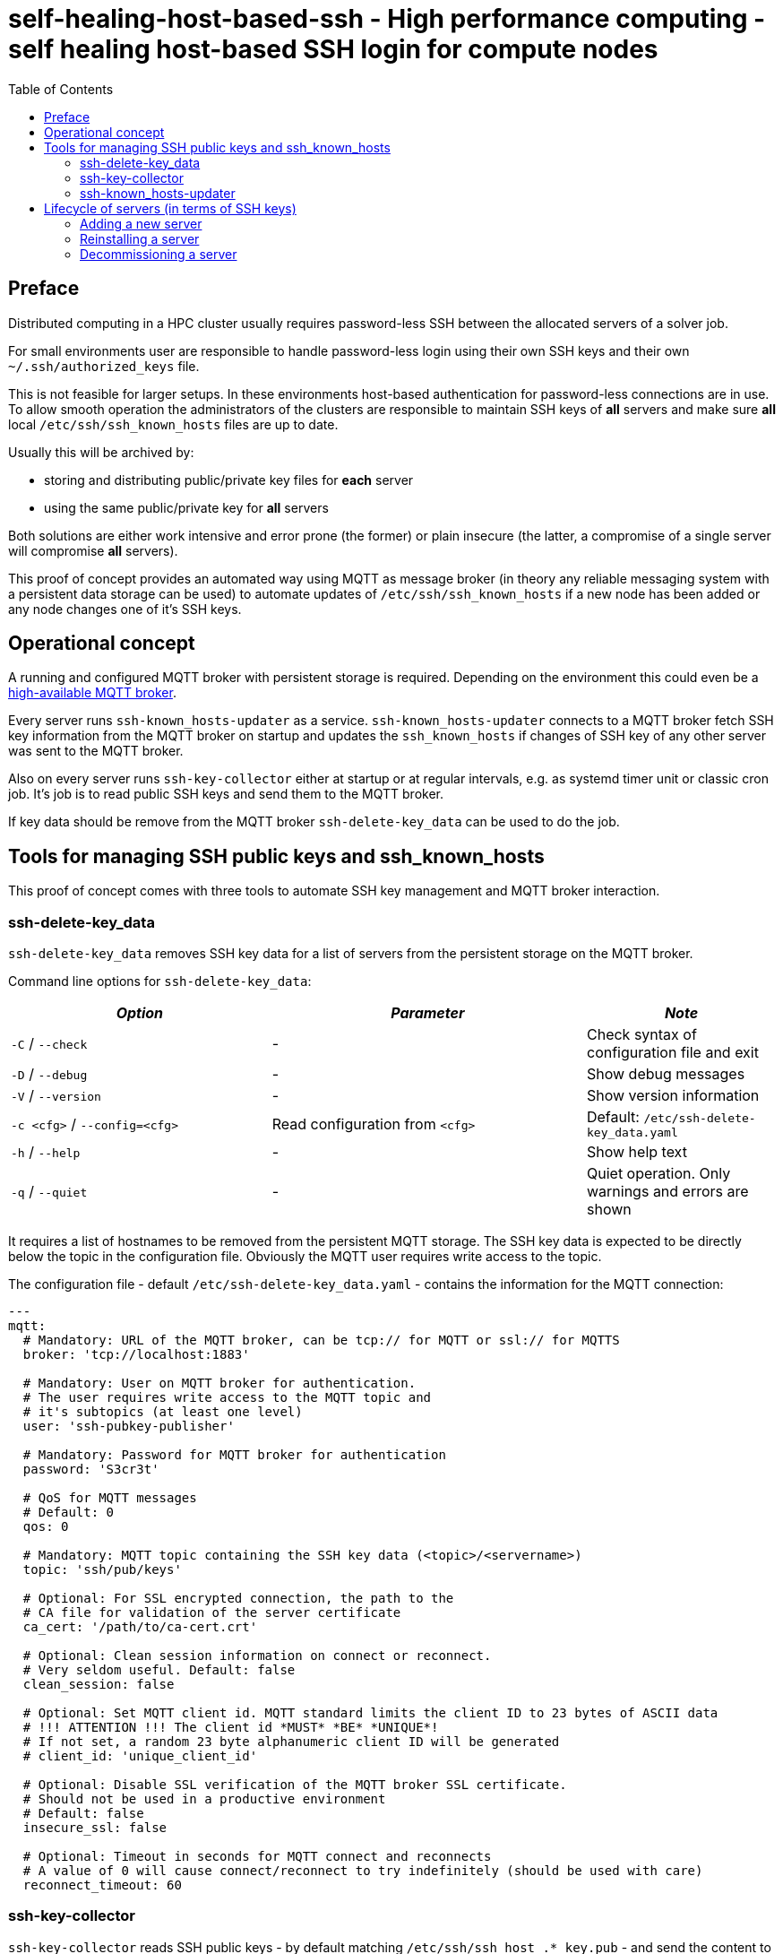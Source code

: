 = self-healing-host-based-ssh - High performance computing - self healing host-based SSH login for compute nodes
:source-highlighter: rouge
:rouge-style: gruvbox
:stylesheet: asciidoc.css
:toc: left

== Preface
Distributed computing in a HPC cluster usually requires password-less SSH between the allocated servers of a solver job.

For small environments user are responsible to handle password-less login using their own SSH keys and their own `~/.ssh/authorized_keys` file.

This is not feasible for larger setups. In these environments host-based authentication for password-less connections are in use.
To allow smooth operation the administrators of the clusters are responsible to maintain SSH keys of *all* servers and make sure *all* local `/etc/ssh/ssh_known_hosts` files
are up to date.

Usually this will be archived by:

  * storing and distributing public/private key files for *each* server
  * using the same public/private key for *all* servers

Both solutions are either work intensive and error prone (the former) or plain insecure (the latter, a compromise of a single server will compromise *all* servers).

This proof of concept provides an automated way using MQTT as message broker (in theory any reliable messaging system with a persistent data storage can be used) to
automate updates of `/etc/ssh/ssh_known_hosts` if a new node has been added or any node changes one of it's SSH keys.

== Operational concept
A running and configured MQTT broker with persistent storage is required. Depending on the environment this could even be a https://ypbind.de/maus/notes/mqtt_ha_setup/index.html[high-available MQTT broker^].

Every server runs `ssh-known_hosts-updater` as a service. `ssh-known_hosts-updater` connects to a MQTT broker fetch SSH key information from the MQTT broker on startup and updates the `ssh_known_hosts` if
changes of SSH key of any other server was sent to the MQTT broker.

Also on every server runs `ssh-key-collector` either at startup or at regular intervals, e.g. as systemd timer unit or classic cron job. It's job is to read public SSH keys and send them to the MQTT broker.

If key data should be remove from the MQTT broker `ssh-delete-key_data` can be used to do the job.

== Tools for managing SSH public keys and ssh_known_hosts
This proof of concept comes with three tools to automate SSH key management and MQTT broker interaction.

=== ssh-delete-key_data
`ssh-delete-key_data` removes SSH key data for a list of servers from the persistent storage on the MQTT broker.

Command line options for `ssh-delete-key_data`:

[width="100%",cols="<34%,<41%,<25%",options="header",]
|===
|_Option_ |_Parameter_ |_Note_
|`-C` / `--check` |- | Check syntax of configuration file and exit
|`-D` / `--debug` |- |Show debug messages
|`-V` / `--version` |- |Show version information
|`-c <cfg>` / `--config=<cfg>` |Read configuration from `<cfg>` |Default: `/etc/ssh-delete-key_data.yaml`
|`-h` / `--help` |- |Show help text
|`-q` / `--quiet` |- |Quiet operation. Only warnings and errors are shown
|===

It requires a list of hostnames to be removed from the persistent MQTT storage. The SSH key data is expected to be directly below the topic in the configuration file.
Obviously the MQTT user requires write access to the topic.

The configuration file - default `/etc/ssh-delete-key_data.yaml` - contains the information for the MQTT connection:

[source,yaml]
----
---
mqtt:
  # Mandatory: URL of the MQTT broker, can be tcp:// for MQTT or ssl:// for MQTTS
  broker: 'tcp://localhost:1883'

  # Mandatory: User on MQTT broker for authentication.
  # The user requires write access to the MQTT topic and
  # it's subtopics (at least one level)
  user: 'ssh-pubkey-publisher'

  # Mandatory: Password for MQTT broker for authentication
  password: 'S3cr3t'

  # QoS for MQTT messages
  # Default: 0
  qos: 0

  # Mandatory: MQTT topic containing the SSH key data (<topic>/<servername>)
  topic: 'ssh/pub/keys'

  # Optional: For SSL encrypted connection, the path to the
  # CA file for validation of the server certificate
  ca_cert: '/path/to/ca-cert.crt'

  # Optional: Clean session information on connect or reconnect.
  # Very seldom useful. Default: false
  clean_session: false

  # Optional: Set MQTT client id. MQTT standard limits the client ID to 23 bytes of ASCII data
  # !!! ATTENTION !!! The client id *MUST* *BE* *UNIQUE*!
  # If not set, a random 23 byte alphanumeric client ID will be generated
  # client_id: 'unique_client_id'

  # Optional: Disable SSL verification of the MQTT broker SSL certificate.
  # Should not be used in a productive environment
  # Default: false
  insecure_ssl: false

  # Optional: Timeout in seconds for MQTT connect and reconnects
  # A value of 0 will cause connect/reconnect to try indefinitely (should be used with care)
  reconnect_timeout: 60
----

=== ssh-key-collector
`ssh-key-collector` reads SSH public keys - by default matching `/etc/ssh/ssh_host_.*_key.pub` - and send the content to the MQTT broker.
By default the hostname field for `ssh_known_host` will be set to the output of the `hostname` command but can be overridden.

This command should be at least run at startup and can optionally be run at regular intervals, e.g. as cron job or systemd timer unit.

Command line options for `ssh-key-collector` are:

[width="100%",cols="<34%,<41%,<25%",options="header",]
|===
|_Option_ |_Parameter_ |_Note_
|`-C` / `--check` |- | Check syntax of configuration file and exit
|`-D` / `--debug` |- |Show debug messages
|`-V` / `--version` |- |Show version information
|`-c <cfg>` / `--config=<cfg>` |Read configuration from `<cfg>` |Default: `/etc/ssh-key-collector.yaml`
|`-h` / `--help` |- |Show help text
|`-q` / `--quiet` |- |Quiet operation. Only warnings and errors are shown
|===

The configuration file - default is `/etc/ssh-key-collector.yaml` - contains the MQTT connection options and optional overrides
for SSH file or data for the `ssh_known_hosts` file:

[source,yaml]
----
---
mqtt:
  # Mandatory: URL of the MQTT broker, can be tcp:// for MQTT or ssl:// for MQTTS
  broker: 'tcp://localhost:1883'

  # Mandatory: User on MQTT broker for authentication.
  # The user requires write access to the MQTT topic and
  # it's subtopics (at least one level)
  user: 'ssh-pubkey-publisher'

  # Mandatory: Password for MQTT broker for authentication
  password: 'S3cr3t'

  # QoS for MQTT messages
  # Default: 0
  qos: 0

  # Mandatory: MQTT topic containing the SSH key data (<topic>/<servername>)
  topic: 'ssh/pub/keys'

  # Optional: For SSL encrypted connection, the path to the
  # CA file for validation of the server certificate
  ca_cert: '/path/to/ca-cert.crt'

  # Optional: Clean session information on connect or reconnect.
  # Very seldom useful. Default: false
  clean_session: false

  # Optional: Set MQTT client id. MQTT standard limits the client ID to 23 bytes of ASCII data
  # !!! ATTENTION !!! The client id *MUST* *BE* *UNIQUE*!
  # If not set, a random 23 byte alphanumeric client ID will be generated
  # client_id: 'unique_client_id'

  # Optional: Disable SSL verification of the MQTT broker SSL certificate.
  # Should not be used in a productive environment
  # Default: false
  insecure_ssl: false

  # Optional: Timeout in seconds for MQTT connect and reconnects
  # A value of 0 will cause connect/reconnect to try indefinitely (should be used with care)
  reconnect_timeout: 60

# Optional: Overrides and/or additional information for SSH keys
ssh-keys:
  # Optional: List of SSH public keys to be published.
  # Default: Every file matching /etc/ssh/ssh_host_.*_key.pub
  files:
    - '/etc/ssh/ssh_host_ecdsa_key.pub'
    - '/etc/ssh/ssh_host_ed25519_key.pub'
    - '/etc/ssh/ssh_host_rsa_key.pub'

  # Optional: Override hostname field to be used in ssh_known_hosts
  # Default: hostname
  hostname:
    - 'server'
    - '10.1.2.3'
    - 'server.fqdn'

  # Optional: Override the comment field in ssh_known_hosts.
  # Default: comment from public key file
  comment: 'this is a comment'
----

=== ssh-known_hosts-updater
`ssh-known_hosts-updater` is a service maintaining a persistent MQTT connection to the broker. Upon start of the MQTT connection, it receives all persistent MQTT data from the broker and updates the `ssh_known_hosts` file.
If any SSH key changes - by `ssh-key-collector` - or removals - by `ssh-delete-key_data` - are received, the `ssh_known_hosts` will be rewritten accordingly.

By default the `ssh_known_hosts` file is `/etc/ssh/ssh_known_hosts` but this can be overridden in the configuration file.

`ssh-known_hosts-updater` accepts the following command line parameters:

[width="100%",cols="<34%,<41%,<25%",options="header",]
|===
|_Option_ |_Parameter_ |_Note_
|`-C` / `--check` |- | Check syntax of configuration file and exit
|`-D` / `--debug` |- |Show debug messages
|`-V` / `--version` |- |Show version information
|`-c <cfg>` / `--config=<cfg>` |Read configuration from `<cfg>` |Default: `/etc/ssh-known_hosts-updater.yaml`
|`-h` / `--help` |- |Show help text
|`-q` / `--quiet` |- |Quiet operation. Only warnings and errors are shown
|===

The configuration file - default `/etc/ssh-known_hosts-updater.yaml` - contains at least the MQTT connection parameters and optionally the location of the `ssh_known_hosts` file (default is `/etc/ssh/ssh_known_hosts`):

[source,yaml]
----
---
mqtt:
  # Mandatory: URL of the MQTT broker, can be tcp:// for MQTT or ssl:// for MQTTS
  broker: 'tcp://localhost:1883'

  # Mandatory: User on MQTT broker for authentication.
  # The user requires read access to the MQTT topic
  # and subtopics
  user: 'ssh-known_hosts_updater'

  # Mandatory: Password for MQTT broker for authentication
  password: 'S3cr3t'

  # QoS for MQTT messages
  # Default: 0
  qos: 0

  # Mandatory: MQTT topic containing the SSH key data (<topic>/<servername>)
  # This topic *must* contain wildcards
  topic: 'ssh/pub/keys/+'

  # Optional: For SSL encrypted connection, the path to the
  # CA file for validation of the server certificate
  ca_cert: '/path/to/ca-cert.crt'

  # Optional: Clean session information on connect or reconnect.
  # Very seldom useful. Default: false
  clean_session: false

  # Optional: Set MQTT client id. MQTT standard limits the client ID to 23 bytes of ASCII data
  # !!! ATTENTION !!! The client id *MUST* *BE* *UNIQUE*!
  # If not set, a random 23 byte alphanumeric client ID will be generated
  # client_id: 'unique_client_id'

  # Optional: Disable SSL verification of the MQTT broker SSL certificate.
  # Should not be used in a productive environment
  # Default: false
  insecure_ssl: false

  # Optional: Timeout in seconds for MQTT connect and reconnects
  # A value of 0 will cause connect/reconnect to try indefinitely (should be used with care)
  reconnect_timeout: 60

# Optional: Override default settings for SSH
ssh:
  # Optional: SSH known hosts file.
  # Default: /etc/ssh/ssh_known_hosts
  known_hosts_file: '/etc/ssh/ssh_known_hosts'
----

== Lifecycle of servers (in terms of SSH keys)
In terms of SSH keys, the lifecycle of a server can be broken down into three parts:

* adding a new server - new SSH keys must be added to `/etc/ssh/ssh_known_hosts` on all servers
* reinstalling a server - keys will be regenerated and must be updated in `/etc/ssh/ssh_known_hosts` on all servers
* decommissioning a server - keys must be removed from the brokers persistent storage and from `/etc/ssh/ssh_known_hosts` of all servers

=== Adding a new server
After the installation and configuration of a new server, `ssh-key-collector` will send the new public SSH host keys to the MQTT broker.
The `ssh-known_hosts-updater` service on the new server will publish the `ssh_known_hosts` file with key data from the MQTT broker and
the `ssh-known_hosts-updater` on all other servers will receive the new SSH public keys via MQTT and update their `ssh_known_hosts` file accordingly.

Servers currently offline will receive the new data upon start of `ssh-known_hosts-updater` which will update the `ssh_known_hosts` file.

=== Reinstalling a server
If a server was reinstalled, the SSH service usually generate new SSH key pairs. The next run of `ssh-key-collector` will send the new SSH public keys to the MQTT broker.
All servers running `ssh-known_hosts-updater` will receive the changed public keys and update their `ssh_known_hosts` file accordingly.

Servers currently offline will receive the new data upon start of `ssh-known_hosts-updater` which will update the `ssh_known_hosts` file.

=== Decommissioning a server
Although public SSH keys are not sensitive information, old SSH key data should be removed to reduce disk consumption of the persistent storage on the MQTT broker.
Either the client tool, e.g. `mosquitto_pub` can be used to remove persistent data or `ssh-delete-key_data` can be used for this specific task.

Upon removal, all servers running `ssh-known_hosts-updater` will receive a notification of the removal (an empty, persistent MQTT message) and update their `ssh_known_host` file.

Servers currently offline will receive the new data upon start of `ssh-known_hosts-updater` which will update the `ssh_known_hosts` file.


